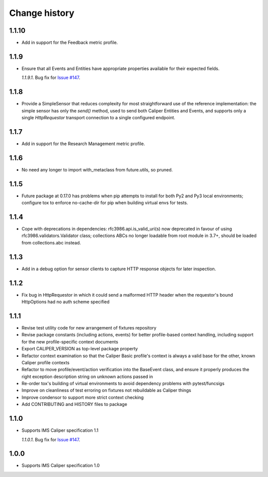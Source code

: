 ==============
Change history
==============

1.1.10
------
- Add in support for the Feedback metric profile.

1.1.9
-----
- Ensure that all Events and Entities have appropriate properties available for
  their expected fields.

  *1.1.9.1*. Bug fix for `Issue #147 <https://github.com/IMSGlobal/caliper-python/issues/147>`_.

1.1.8
-----
- Provide a SimpleSensor that reduces complexity for most straightforward use
  of the reference implementation: the simple sensor has only the `send()`
  method, used to send both Caliper Entities and Events, and supports only a
  single `HttpRequestor` transport connection to a single configured endpoint.

1.1.7
-----
- Add in support for the Research Management metric profile.

1.1.6
-----
- No need any longer to import with_metaclass from future.utils, so pruned.

1.1.5
-----
- Future package at 0.17.0 has problems when pip attempts to install for both
  Py2 and Py3 local environments; configure tox to enforce no-cache-dir for pip
  when building virtual envs for tests.

1.1.4
-----
- Cope with deprecations in dependencies: rfc3986.api.is_valid_uri(s) now
  deprecated in favour of using rfc3986.validators.Validator class; collections
  ABCs no longer loadable from root module in 3.7+, should be loaded from
  collections.abc instead.

1.1.3
-----
- Add in a debug option for sensor clients to capture HTTP response objects for
  later inspection.

1.1.2
-----
- Fix bug in HttpRequestor in which it could send a malformed HTTP header when
  the requestor's bound HttpOptions had no auth scheme specified

1.1.1
-----
- Revise test utility code for new arrangement of fixtures repository
- Revise package constants (including actions, events) for better profile-based
  context handling, including support for the new profile-specific context
  documents
- Export CALIPER_VERSION as top-level package property
- Refactor context examination so that the Caliper Basic profile's context is
  always a valid base for the other, known Caliper profile contexts
- Refactor to move profile/event/action verification into the BaseEvent class,
  and ensure it properly produces the right exception description string on
  unknown actions passed in
- Re-order tox's building of virtual environments to avoid dependency problems
  with pytest/funcsigs
- Improve on cleanliness of test erroring on fixtures not rebuildable as
  Caliper things
- Improve condensor to support more strict context checking
- Add CONTRIBUTING and HISTORY files to package

1.1.0
-----
- Supports IMS Caliper specification 1.1

  *1.1.0.1*. Bug fix for `Issue #147 <https://github.com/IMSGlobal/caliper-python/issues/147>`_.

1.0.0
-----
- Supports IMS Caliper specification 1.0

